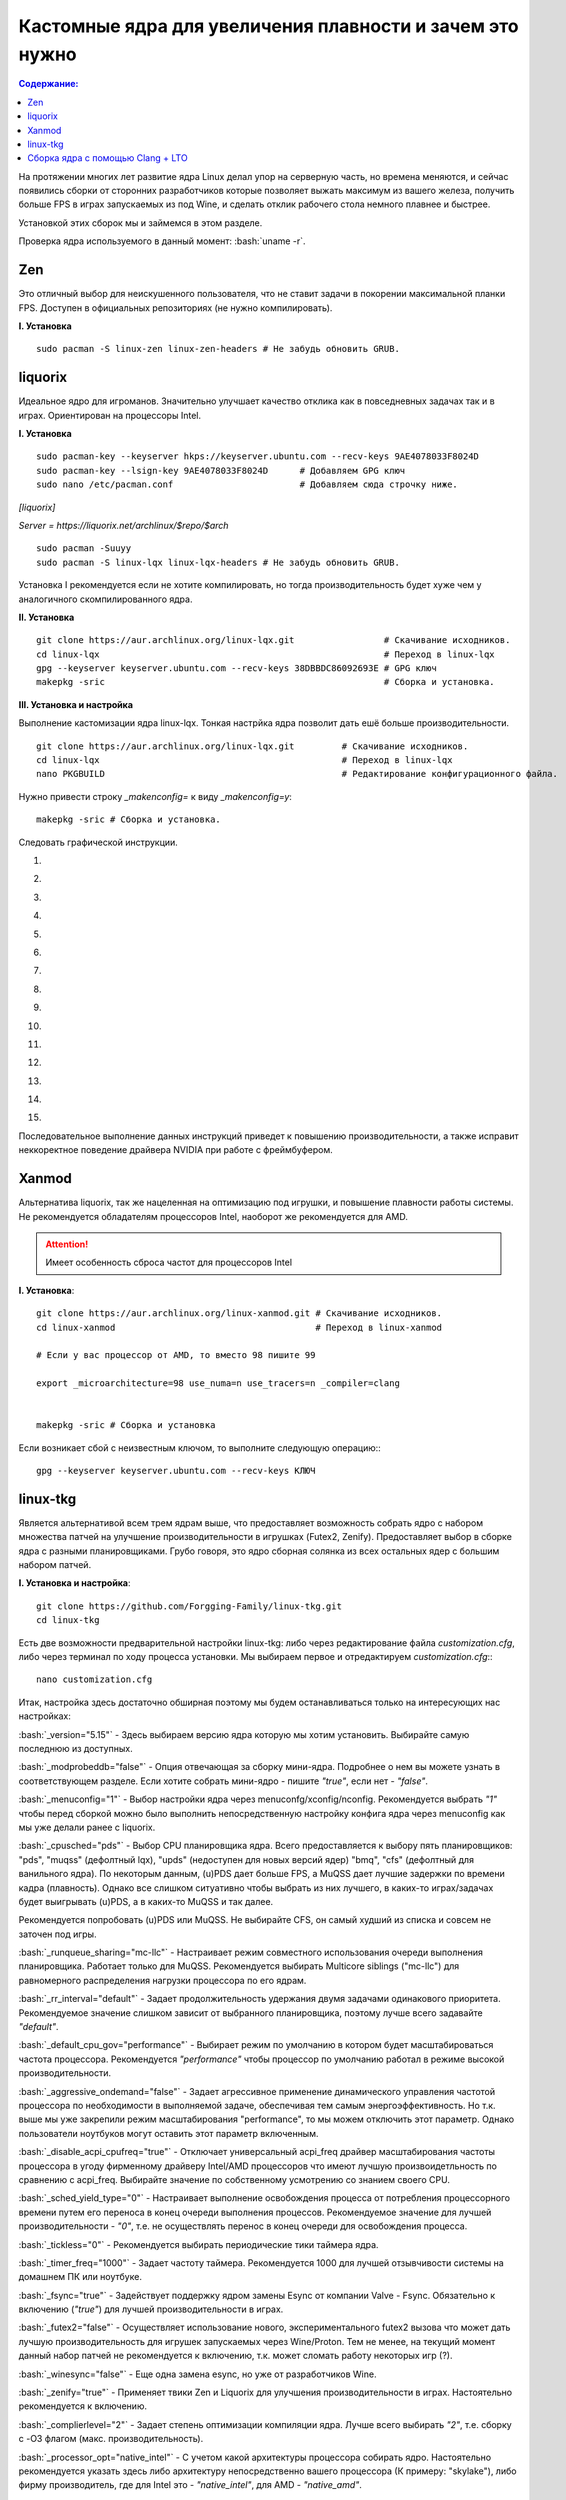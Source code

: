 .. ARU (c) 2018 - 2021, Pavel Priluckiy, Vasiliy Stelmachenok and contributors

   ARU is licensed under a
   Creative Commons Attribution-ShareAlike 4.0 International License.

   You should have received a copy of the license along with this
   work. If not, see <https://creativecommons.org/licenses/by-sa/4.0/>.

"""""""""""""""""""""""""""""""""""""""""""""""""""""""""""""
Кастомные ядра для увеличения плавности и зачем это нужно
"""""""""""""""""""""""""""""""""""""""""""""""""""""""""""""

.. contents:: Содержание:
  :depth: 2

.. role:: bash(code)
  :language: shell

На протяжении многих лет развитие ядра Linux делал упор на серверную часть, но времена меняются,
и сейчас появились сборки от сторонних разработчиков
которые позволяет выжать максимум из вашего железа, получить больше FPS в играх запускаемых из под Wine, и сделать отклик рабочего стола немного плавнее и быстрее.

Установкой этих сборок мы и займемся в этом разделе.

Проверка ядра используемого в данный момент: :bash:`uname -r`.

=============
Zen
=============

Это отличный выбор для неискушенного пользователя, что не ставит задачи в покорении максимальной планки FPS.
Доступен в официальных репозиториях (не нужно компилировать).

**I. Установка** ::

  sudo pacman -S linux-zen linux-zen-headers # Не забудь обновить GRUB.

=============
liquorix
=============

Идеальное ядро для игроманов.
Значительно улучшает качество отклика как в повседневных задачах так и в играх.
Ориентирован на процессоры Intel.

**I. Установка** ::

  sudo pacman-key --keyserver hkps://keyserver.ubuntu.com --recv-keys 9AE4078033F8024D
  sudo pacman-key --lsign-key 9AE4078033F8024D      # Добавляем GPG ключ
  sudo nano /etc/pacman.conf                        # Добавляем сюда строчку ниже.

*[liquorix]*

*Server = https://liquorix.net/archlinux/$repo/$arch*

.. image:: images/custom-kernels-16.png

::

  sudo pacman -Suuyy
  sudo pacman -S linux-lqx linux-lqx-headers # Не забудь обновить GRUB.

Установка I рекомендуется если не хотите компилировать,
но тогда производительность будет хуже чем у аналогичного скомпилированного ядра.

**II. Установка** ::

  git clone https://aur.archlinux.org/linux-lqx.git                 # Скачивание исходников.
  cd linux-lqx                                                      # Переход в linux-lqx
  gpg --keyserver keyserver.ubuntu.com --recv-keys 38DBBDC86092693E # GPG ключ
  makepkg -sric                                                     # Сборка и установка.

**III. Установка и настройка**

Выполнение кастомизации ядра linux-lqx.
Тонкая настрйка ядра позволит дать ешё больше производительности. ::

  git clone https://aur.archlinux.org/linux-lqx.git         # Скачивание исходников.
  cd linux-lqx                                              # Переход в linux-lqx
  nano PKGBUILD                                             # Редактирование конфигурационного файла.

Нужно привести строку *_makenconfig=* к виду *_makenconfig=y*::

  makepkg -sric # Сборка и установка.

Следовать графической инструкции.

1.

.. image:: images/custom-kernels-1.jpg

2.

.. image:: images/custom-kernels-2.jpg

3.

.. image:: images/custom-kernels-3.jpg

4.

.. image:: images/custom-kernels-4.jpg

5.

.. image:: images/custom-kernels-5.jpg


6.

.. image:: images/custom-kernels-6.jpg

7.

.. image:: images/custom-kernels-7.jpg

8.

.. image:: images/custom-kernels-8.jpg

9.

.. image:: images/custom-kernels-9.jpg

10.

.. image:: images/custom-kernels-10.jpg

11.

.. image:: images/custom-kernels-11.jpg


12.

.. image:: images/custom-kernels-12.jpg

13.

.. image:: images/custom-kernels-13.jpg

14.

.. image:: images/custom-kernels-14.jpg

15.

.. image:: images/custom-kernels-15.jpg

Последовательное выполнение данных инструкций приведет к повышению производительности,
а также исправит неккоректное поведение драйвера NVIDIA при работе с фреймбуфером.

==============
Xanmod
==============

Альтернатива liquorix, так же нацеленная на оптимизацию под игрушки, и повышение плавности работы системы.
Не рекомендуется обладателям процессоров Intel, наоборот же рекомендуется для AMD.

.. attention:: Имеет особенность сброса частот для процессоров Intel

**I. Установка**::

  git clone https://aur.archlinux.org/linux-xanmod.git # Скачивание исходников.
  cd linux-xanmod                                      # Переход в linux-xanmod

  # Если у вас процессор от AMD, то вместо 98 пишите 99

  export _microarchitecture=98 use_numa=n use_tracers=n _compiler=clang


  makepkg -sric # Сборка и установка

Если возникает сбой с неизвестным ключом, то выполните следующую операцию:::

  gpg --keyserver keyserver.ubuntu.com --recv-keys КЛЮЧ

=============
linux-tkg
=============

Является альтернативой всем трем ядрам выше,
что предоставляет возможность собрать ядро с набором множества патчей на улучшение производительности в игрушках (Futex2, Zenify).
Предоставляет выбор в сборке ядра с разными планировщиками.
Грубо говоря, это ядро сборная солянка из всех остальных ядер с большим набором патчей.

**I. Установка и настройка**::

  git clone https://github.com/Forgging-Family/linux-tkg.git
  cd linux-tkg

Есть две возможности предварительной настройки linux-tkg: либо через редактирование файла *customization.cfg*,
либо через терминал по ходу процесса установки.
Мы выбираем первое и отредактируем *customization.cfg*:::

  nano customization.cfg

Итак, настройка здесь достаточно обширная поэтому мы будем останавливаться только на интересующих нас настройках:

:bash:`_version="5.15"` - Здесь выбираем версию ядра которую мы хотим установить.
Выбирайте самую последнюю из доступных.

:bash:`_modprobeddb="false"` - Опция отвечающая за сборку мини-ядра.
Подробнее о нем вы можете узнать в соответствующем разделе.
Если хотите собрать мини-ядро - пишите *"true"*, если нет - *"false"*.

:bash:`_menuconfig="1"` - Выбор настройки ядра через menuconfg/xconfig/nconfig.
Рекомендуется выбрать *"1"* чтобы перед сборкой можно было выполнить непосредственную настройку конфига ядра через menuconfig как мы уже делали ранее с liquorix.

:bash:`_cpusched="pds"` - Выбор CPU планировщика ядра.
Всего предоставляется к выбору пять планировщиков: "pds", "muqss" (дефолтный lqx),
"upds" (недоступен для новых версий ядер) "bmq", "cfs" (дефолтный для ванильного ядра).
По некоторым данным, (u)PDS дает больше FPS, а MuQSS дает лучшие задержки по времени кадра (плавность).
Однако все слишком ситуативно чтобы выбрать из них лучшего, в каких-то играх/задачах будет выигрывать (u)PDS, а в каких-то MuQSS и так далее.

Рекомендуется попробовать (u)PDS или MuQSS.
Не выбирайте CFS, он самый худший из списка и совсем не заточен под игры.

:bash:`_runqueue_sharing="mc-llc"` - Настраивает режим совместного использования очереди выполнения планировщика.
Работает только для MuQSS. Рекомендуется выбирать Multicore siblings ("mc-llc") для равномерного распределения нагрузки процессора по его ядрам.

:bash:`_rr_interval="default"` - Задает продолжительность удержания двумя задачами одинакового приоритета.
Рекомендуемое значение слишком зависит от выбранного планировщика, поэтому лучше всего задавайте *"default"*.

:bash:`_default_cpu_gov="performance"` - Выбирает режим по умолчанию в котором будет масштабироваться частота процессора.
Рекомендуется *"performance"* чтобы процессор по умолчанию работал в режиме высокой производительности.

:bash:`_aggressive_ondemand="false"` - Задает агрессивное применение динамического управления частотой процессора по необходимости в выполняемой задаче,
обеспечивая тем самым энергоэффективность.
Но т.к. выше мы уже закрепили режим масштабирования "performance", то мы можем отключить этот параметр.
Однако пользователи ноутбуков могут оставить этот параметр включенным.

:bash:`_disable_acpi_cpufreq="true"` - Отключает универсальный acpi_freq драйвер масштабирования частоты процессора в угоду фирменному драйверу Intel/AMD процессоров
что имеют лучшую произвоидетльность по сравнению с acpi_freq.
Выбирайте значение по собственному усмотрению со знанием своего CPU.

:bash:`_sched_yield_type="0"` - Настраивает выполнение освобождения процесса от потребления процессорного времени путем его переноса в конец очереди выполнения процессов.
Рекомендуемое значение для лучшей производительности - *"0"*, т.е. не осуществлять перенос в конец очереди для освобождения процесса.

:bash:`_tickless="0"` - Рекомендуется выбирать периодические тики таймера ядра.

:bash:`_timer_freq="1000"` - Задает частоту таймера.
Рекомендуется 1000 для лучшей отзывчивости системы на домашнем ПК или ноутбуке.

:bash:`_fsync="true"` - Задействует поддержку ядром замены Esync от компании Valve - Fsync.
Обязательно к включению (*"true"*) для лучшей производительности в играх.

:bash:`_futex2="false"` - Осуществляет использование нового, экспериментального futex2 вызова что может дать лучшую производительность для игрушек запускаемых через Wine/Proton.
Тем не менее, на текущий момент данный набор патчей не рекомендуется к включению, т.к. может сломать работу некоторых игр (?).

:bash:`_winesync="false"` - Еще одна замена esync, но уже от разработчиков Wine.

:bash:`_zenify="true"` - Применяет твики Zen и Liquorix для улучшения производительности в играх.
Настоятельно рекомендуется к включению.

:bash:`_complierlevel="2"` - Задает степень оптимизации компиляции ядра.
Лучше всего выбирать *"2"*, т.е. сборку с -O3 флагом (макс. производительность).

:bash:`_processor_opt="native_intel"` - С учетом какой архитектуры процессора собирать ядро.
Настоятельно рекомендуется указать здесь либо архитектуру непосредственно вашего процессора (К примеру: "skylake"),
либо фирму производитель, где для Intel это - *"native_intel"*, для AMD - *"native_amd"*.

:bash:`_ftracedisable="true"` - Отключает ненужные трекеры для отладки ядра.

Вот и все. Остальные настройки *customizing.cfg* вы можете выбрать по собственному предпочтению.
После того как мы закончили с настройкой, можно перейти непосредственно к сборке и установке ядра:::

  makepkg -sric # Установка и сборка linux-tkg

===================================
Сборка ядра с помощью Clang + LTO
===================================

В разделе `"Общее ускорение системы" <https://ventureoo.github.io/ARU/source/generic-system-acceleration.html#clang>`_
мы уже говорили о преимуществах сборки пакетов при помощи компилятора Clang вместе с LTO оптимизациями.
Но ядро требует отдельного рассмотрения, ибо те параметры которые мы указали ранее в makepkg.conf не работают для сборки ядра,
и по прежнему будут применятся компиляторы GCC.

Чтобы активировать сборку ядра через Clang нужно:

- Для ядра linux-xanmod экспортировать данную переменную окружения перед выполнением команды сборки: :bash:`export _compiler=clang`
- Для ядра linux-tkg в конфигурационном файле *customization.cfg* включить параметр *_compiler="llvm"*
  (В том же файле можно настроить применение LTO оптимизаций через параметр *_lto_mode*. О режимах LTO читайте далее).
- Для всех остальных ядер, устанавливаемых из AUR (включая linux-lqx), нужно просто эскортировать переменные окружения *LLVM=1* и *LLVM_IAS=1* перед командой сборки::

    export LLVM=1 LLVM_IAS=1 # Без переменной LLVM_IAS станет невозможной применение LTO оптимизаций
    makepkg -sric            # Сборка и установка желаемого ядра

Теперь перейдем к настройке LTO оптимизаций.
Для этого на этапе конфигурации вашего ядра зайдите в *"General architecture-dependent options"* ->
*"Link Time Optimization (LTO)"* как показано на скриншотах:

1.

.. image:: images/custom-kernels-17.png

2.

.. image:: images/custom-kernels-18.png

3.

.. image:: images/custom-kernels-19.png

На последнем изображении показано окно выбора режима применения LTO оптимизаций.
Этих режимов всего два:

1. Полный (Full): использует один поток для линковки, во время сборки медленный и использует больше памяти,
   но теоретически имеет наибольший прирост производительности в работе уже готового ядра.
2. Тонкий (Thin): работает в несколько потоков, во время сборки быстрее и использует меньше памяти, но может иметь более низкую производительность в итоге чем *Полный (Full)* режим.

Мы рекомендуем использовать *"Полный (Full)"* режим чтобы получить в итоге лучшую производительность.

.. attention:: Сборка ядра через Clang работает только с версией ядра 5.12 и выше!

Больше подробностей по теме вы можете найти в данной статье:

https://habr.com/ru/company/ruvds/blog/561286/

